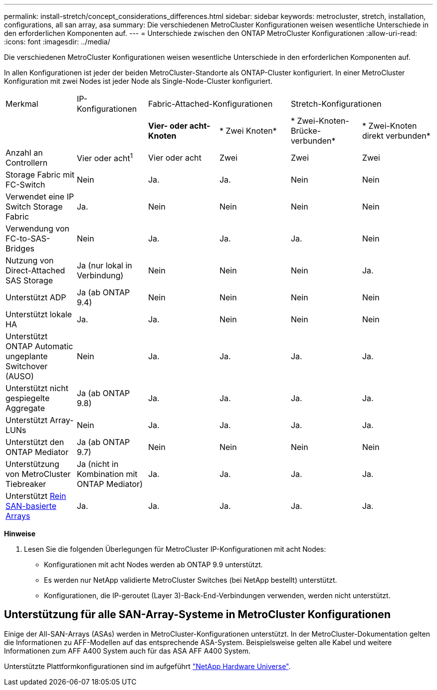 ---
permalink: install-stretch/concept_considerations_differences.html 
sidebar: sidebar 
keywords: metrocluster, stretch, installation, configurations, all san array, asa 
summary: Die verschiedenen MetroCluster Konfigurationen weisen wesentliche Unterschiede in den erforderlichen Komponenten auf. 
---
= Unterschiede zwischen den ONTAP MetroCluster Konfigurationen
:allow-uri-read: 
:icons: font
:imagesdir: ../media/


[role="lead"]
Die verschiedenen MetroCluster Konfigurationen weisen wesentliche Unterschiede in den erforderlichen Komponenten auf.

In allen Konfigurationen ist jeder der beiden MetroCluster-Standorte als ONTAP-Cluster konfiguriert. In einer MetroCluster Konfiguration mit zwei Nodes ist jeder Node als Single-Node-Cluster konfiguriert.

|===


| Merkmal | IP-Konfigurationen 2+| Fabric-Attached-Konfigurationen 2+| Stretch-Konfigurationen 


|  |  | *Vier- oder acht-Knoten* | * Zwei Knoten* | * Zwei-Knoten-Brücke-verbunden* | * Zwei-Knoten direkt verbunden* 


 a| 
Anzahl an Controllern
 a| 
Vier oder acht^1^
 a| 
Vier oder acht
 a| 
Zwei
 a| 
Zwei
 a| 
Zwei



 a| 
Storage Fabric mit FC-Switch
 a| 
Nein
 a| 
Ja.
 a| 
Ja.
 a| 
Nein
 a| 
Nein



 a| 
Verwendet eine IP Switch Storage Fabric
 a| 
Ja.
 a| 
Nein
 a| 
Nein
 a| 
Nein
 a| 
Nein



 a| 
Verwendung von FC-to-SAS-Bridges
 a| 
Nein
 a| 
Ja.
 a| 
Ja.
 a| 
Ja.
 a| 
Nein



 a| 
Nutzung von Direct-Attached SAS Storage
 a| 
Ja (nur lokal in Verbindung)
 a| 
Nein
 a| 
Nein
 a| 
Nein
 a| 
Ja.



 a| 
Unterstützt ADP
 a| 
Ja (ab ONTAP 9.4)
 a| 
Nein
 a| 
Nein
 a| 
Nein
 a| 
Nein



 a| 
Unterstützt lokale HA
 a| 
Ja.
 a| 
Ja.
 a| 
Nein
 a| 
Nein
 a| 
Nein



 a| 
Unterstützt ONTAP Automatic ungeplante Switchover (AUSO)
 a| 
Nein
 a| 
Ja.
 a| 
Ja.
 a| 
Ja.
 a| 
Ja.



 a| 
Unterstützt nicht gespiegelte Aggregate
 a| 
Ja (ab ONTAP 9.8)
 a| 
Ja.
 a| 
Ja.
 a| 
Ja.
 a| 
Ja.



 a| 
Unterstützt Array-LUNs
 a| 
Nein
 a| 
Ja.
 a| 
Ja.
 a| 
Ja.
 a| 
Ja.



 a| 
Unterstützt den ONTAP Mediator
 a| 
Ja (ab ONTAP 9.7)
 a| 
Nein
 a| 
Nein
 a| 
Nein
 a| 
Nein



 a| 
Unterstützung von MetroCluster Tiebreaker
 a| 
Ja (nicht in Kombination mit ONTAP Mediator)
 a| 
Ja.
 a| 
Ja.
 a| 
Ja.
 a| 
Ja.



| Unterstützt <<Unterstützung für alle SAN-Array-Systeme in MetroCluster Konfigurationen,Rein SAN-basierte Arrays>>  a| 
Ja.
 a| 
Ja.
 a| 
Ja.
 a| 
Ja.
 a| 
Ja.

|===
*Hinweise*

. Lesen Sie die folgenden Überlegungen für MetroCluster IP-Konfigurationen mit acht Nodes:
+
** Konfigurationen mit acht Nodes werden ab ONTAP 9.9 unterstützt.
** Es werden nur NetApp validierte MetroCluster Switches (bei NetApp bestellt) unterstützt.
** Konfigurationen, die IP-geroutet (Layer 3)-Back-End-Verbindungen verwenden, werden nicht unterstützt.






== Unterstützung für alle SAN-Array-Systeme in MetroCluster Konfigurationen

Einige der All-SAN-Arrays (ASAs) werden in MetroCluster-Konfigurationen unterstützt. In der MetroCluster-Dokumentation gelten die Informationen zu AFF-Modellen auf das entsprechende ASA-System. Beispielsweise gelten alle Kabel und weitere Informationen zum AFF A400 System auch für das ASA AFF A400 System.

Unterstützte Plattformkonfigurationen sind im aufgeführt link:https://hwu.netapp.com["NetApp Hardware Universe"^].
